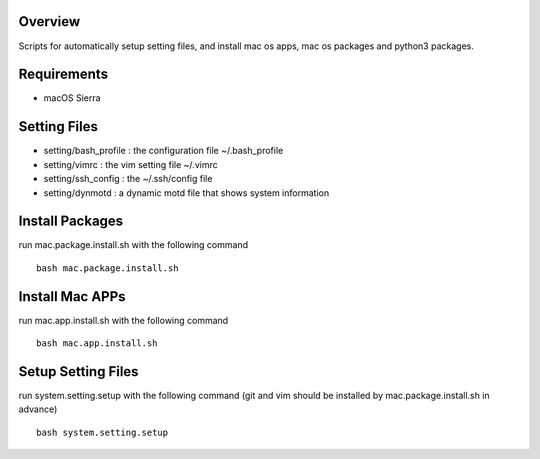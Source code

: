 
Overview
========
Scripts for automatically setup setting files, and install mac os apps, mac os packages and python3 packages.

Requirements
============
* macOS Sierra

Setting Files
=============
* setting/bash_profile : the configuration file ~/.bash_profile
* setting/vimrc : the vim setting file ~/.vimrc
* setting/ssh_config : the ~/.ssh/config file
* setting/dynmotd : a dynamic motd file that shows system information


Install Packages
================
run mac.package.install.sh with the following command ::

    bash mac.package.install.sh

Install Mac APPs
================
run mac.app.install.sh with the following command ::

    bash mac.app.install.sh

Setup Setting Files
===================
run system.setting.setup with the following command (git and vim should be installed by mac.package.install.sh in advance) ::

    bash system.setting.setup
